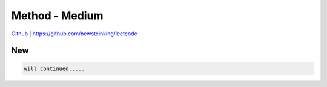 Method - Medium
=======================================


`Github <https://github.com/newsteinking/leetcode>`_ | https://github.com/newsteinking/leetcode

New
--------------------

.. code-block:: python

    will continued.....


 